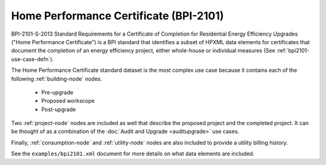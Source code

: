 Home Performance Certificate (BPI-2101)
#######################################

BPI-2101-S-2013 Standard Requirements for a Certificate of Completion for Residential Energy Efficiency Upgrades ("Home Performance Certificate") is a BPI standard that identifies a subset of HPXML data elements for certificates that document the completion of an energy efficiency project, either whole-house or individual measures (See :ref:`bpi2101-use-case-defn`).

The Home Performance Certificate standard dataset is the most complex use case because it contains each of the following :ref:`building-node` nodes.

  * Pre-upgrade
  * Proposed workscope
  * Post-upgrade

Two :ref:`project-node` nodes are included as well that describe the proposed
project and the completed project. It can be thought of as a combination of the
:doc:`Audit and Upgrade <auditupgrade>` use cases. 

Finally, :ref:`consumption-node` and :ref:`utility-node` nodes are also included
to provide a utility billing history.

See the ``examples/bpi2101.xml`` document for more details on what data elements
are included.
